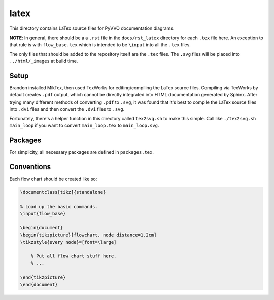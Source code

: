 latex
=====

This directory contains LaTex source files for PyVVO documentation
diagrams.

**NOTE**: In general, there should be a a ``.rst`` file in the
``docs/rst_latex`` directory for each ``.tex`` file here. An exception
to that rule is with ``flow_base.tex`` which is intended to be
``\input`` into all the ``.tex`` files.

The only files that should be added to the repository itself are the
``.tex`` files. The ``.svg`` files will be placed into
``../html/_images`` at build time.

Setup
-----

Brandon installed MikTex, then used TexWorks for editing/compiling the
LaTex source files. Compiling via TexWorks by default creates ``.pdf``
output, which cannot be directly integrated into HTML documentation
generated by Sphinx. After trying many different methods of converting
``.pdf`` to ``.svg``, it was found that it's best to compile the
LaTex source files into ``.dvi`` files and then convert the ``.dvi``
files to ``.svg``.

Fortunately, there's a helper function in this directory called
``tex2svg.sh`` to make this simple. Call like ``./tex2svg.sh main_loop``
if you want to convert ``main_loop.tex`` to ``main_loop.svg``.

Packages
--------

For simplicity, all necessary packages are defined in ``packages.tex``.

Conventions
-----------

Each flow chart should be created like so:

.. code-block:: tex

    \documentclass[tikz]{standalone}

    % Load up the basic commands.
    \input{flow_base}

    \begin{document}
    \begin{tikzpicture}[flowchart, node distance=1.2cm]
    \tikzstyle{every node}=[font=\large]

        % Put all flow chart stuff here.
        % ...

    \end{tikzpicture}
    \end{document}
